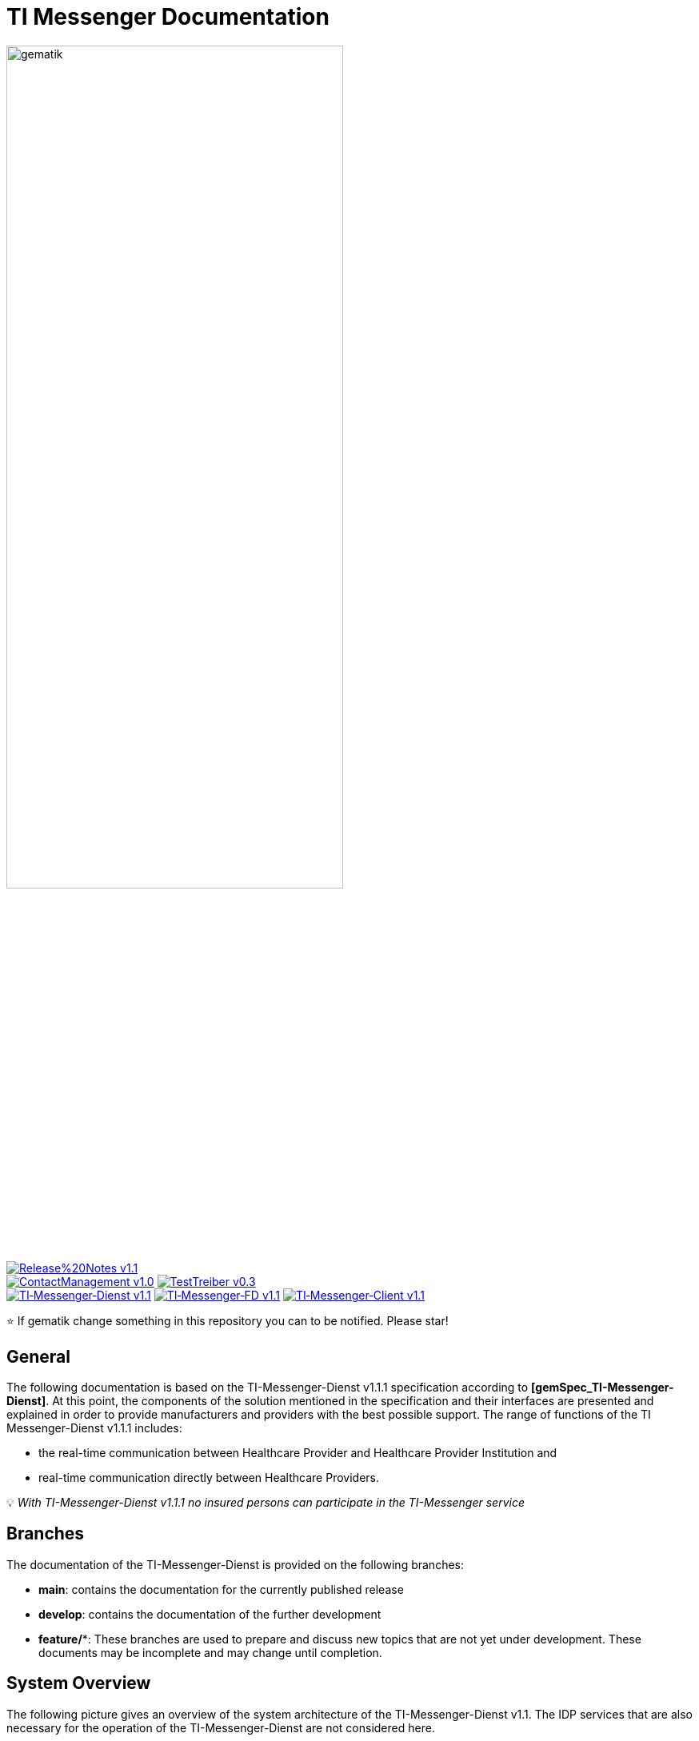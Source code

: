 ifdef::env-github[]
:tip-caption: :bulb:
:note-caption: :information_source:
:important-caption: :heavy_exclamation_mark:
:caution-caption: :fire:
:warning-caption: :warning:
endif::[]

:imagesdir: ./images/
= TI Messenger Documentation

image::gematik_logo.svg[gematik,width="70%"]

image:https://img.shields.io/badge/Release%20Notes-v1.1.1-red?style=plastic&logo=github&logoColor=red[link="ReleaseNotes.md"] +
image:https://img.shields.io/badge/ContactManagement-v1.0.1-blue?style=plastic&logo=github&logoColor=blue[link=/src/openapi/TiMessengerContactManagement.yaml"]
image:https://img.shields.io/badge/TestTreiber-v0.3.0-blue?style=plastic&logo=github&logoColor=blue[link="/src/openapi/TiMessengerTestTreiber.yaml"] +
image:https://img.shields.io/badge/TI&hyphen;Messenger&hyphen;Dienst-v1.1.1-green?style=plastic&logo=github&logoColor=green[link="https://fachportal.gematik.de/fachportal-import/files/gemSpec_TI-Messenger-Dienst_V1.1.0.pdf"]
image:https://img.shields.io/badge/TI&hyphen;Messenger&hyphen;FD-v1.1.1-green?style=plastic&logo=github&logoColor=green[link="https://fachportal.gematik.de/fachportal-import/files/gemSpec_TI-Messenger-FD_V1.1.0.pdf"]
image:https://img.shields.io/badge/TI&hyphen;Messenger&hyphen;Client-v1.1.1-green?style=plastic&logo=github&logoColor=green[link="https://fachportal.gematik.de/fachportal-import/files/gemSpec_TI-Messenger-Client_V1.1.0.pdf"]

⭐️ If gematik change something in this repository you can to be notified. Please star!

== General
The following documentation is based on the TI-Messenger-Dienst v1.1.1 specification according to *[gemSpec_TI-Messenger-Dienst]*. At this point, the components of the solution mentioned in the specification and their interfaces are presented and explained in order to provide manufacturers and providers with the best possible support. The range of functions of the TI Messenger-Dienst v1.1.1 includes: +

* the real-time communication between Healthcare Provider and Healthcare Provider Institution and
* real-time communication directly between Healthcare Providers.

💡 _With TI-Messenger-Dienst v1.1.1 no insured persons can participate in the TI-Messenger service_

== Branches
The documentation of the TI-Messenger-Dienst is provided on the following branches:

- *main*: contains the documentation for the currently published release 
- *develop*: contains the documentation of the further development 
- *feature/**: These branches are used to prepare and discuss new topics that are not yet under development. These documents may be incomplete and may change until completion.

== System Overview
The following picture gives an overview of the system architecture of the TI-Messenger-Dienst v1.1. The IDP services that are also necessary for the operation of the TI-Messenger-Dienst are not considered here.

++++
<p align="left">
  <img width="100%" src=./images/System_overview.png>
</p>
++++

link:docs/TI-Messenger-Fachdienst.adoc[*TI Messenger-Fachdienst*]

* *Registrierungs-Dienst:* +
The Registrierungs-Dienst offers two abstract interfaces. The interface `I_Registration` is called by the frontend of the Registrierungs-Dienst to authenticate an organization to the Registrierungs-Dienst and to administrate Messenger-Services. The interface `I_internVerfification` is called by the Messenger-Proxies to retrieve the federation list and to check for existing VZD-FHIR entries of the actors involved in an intended communication.

* *Messenger-Service:* +
A Messenger-Service consists of the subcomponents Messenger-Proxy and a Matrix-Homeserver. The subcomponent Matrix-Homeserver is based on the open communication protocol Matrix and offers the `Matrix-Client-Server API` and the `Matrix-Server-Server API`. Communication with a Matrix-Homeserver is always routed via the Messenger-Proxy, provided the authorization check was successful. This provides the interface `I_TiMessengerContactManagement` to enable the administration of an actor's release list.

* *Push-Gateway:* +
The Push-Gateway provides the `Matrix-Push Gateway API` according to the Matrix specification. This enables notifications to be forwarded to actors in the TI Messenger-Dienst.

link:docs/TI-Messenger-Client.adoc[*TI Messenger-Client*] +

* The TI-Messenger-Client is based on the `Matrix-Client-Server API`. It is expanded by further functional features and calls up the interfaces on the TI-Messenger-Fachdienst and on the VZD-FHIR--Directory.

link:docs/FHIR-Directory.adoc[*VZD-FHIR-Directory*] +

* The VZD-FHIR-Directory is a central TI-directory service that enables organizations and actors in the TI-Messenger-Dienst to be searched throughout Germany. The VZD-FHIR-Directory is based on the FHIR standard and offers relevant interfaces for the TI-Messenger-Dienst. The `I_VZD_TiMessenger_services` interface is called by the Registrierungs-Dienst to download a federation list. The interfaces `tim-authenticate` and `owner-authenticate` are called by the TI-Messenger-Clients to enable a search or to make an entry in the VZD-FHIR-Directory.

== Folder structure
The organization of the folder structure is shown below.

----
TI-Messenger Dokumentation
├─ github
│   └──── workflows
├─ docs
|   ├──── changes
|   └──── use-cases
├─ images
├─ src
│   ├──── fhir
│   │    ├── fsh-generated
│   │    ├── input
│   │    ├── output
│   │    ├── temp
│   │    └── template
│   ├──── openapi
│   │    ├── TiMessengerContactManagement.yaml
│   │    └── TiMessengerTestTreiber.yaml 
│   ├──── plantuml
│   │    ├── TI-Messenger-Dienst
│   │    ├── architecture
│   │    └── includes 
│   └──── schema
│        └── Attachment_schema.json
├── README.adoc
└── ReleaseNotes.md
----

== Referenced documents
The table below contains the gematik documents on the telematics infrastructure referenced in this online documentation. The version number valid for this document can be found in the current document map published on the gematik website, in which the present version is listed.

|===
|[Source] |Editor: Title

|*[gemSpec_TI-Messenger-Dienst]* |gematik: Spezifikation TI-Messenger-Dienst
|*[gemSpec_TI-Messenger-FD]* |gematik: Spezifikation TI-Messenger-Fachdienst
|*[gemSpec_TI-Messenger-Client]* |gematik: Spezifikation TI-Messenger-Client
|*[gemSpec_VZD_FHIR_Directory]* |gematik: Spezifikation Verzeichnisdienst FHIR-Directory
|===

== 💡 Onboarding
Manufacturers and providers of a TI-Messenger-Dienst can use the https://gematikde.sharepoint.com/:w:/s/PTNeo/EczX7AFGfBdNrCYghzGsHz4BbSoYhV63QMmDCdz7x9zLpg?e=7wG3c[Welcome Package] provided by gematik for onboarding. This _Welcome Package_ is intended as a "step-by-step" guide to help you carry out the onboarding of the TI-Messenger-Dienst.

== Additional pages
*Use cases* +
link:docs/TI-Messenger-Use-Cases.adoc[- Use Cases and sequence diagrams] 

*Product types* +
link:docs/TI-Messenger-Fachdienst.adoc[- TI-Messenger-Fachdienst] +
link:docs/TI-Messenger-Client.adoc[- TI-Messenger-Client] +
link:docs/FHIR-Directory.adoc[- VZD-FHIR-Directory]

*Miscellaneous* +
https://gematikde.sharepoint.com/:w:/s/PTNeo/EczX7AFGfBdNrCYghzGsHz4BbSoYhV63QMmDCdz7x9zLpg?e=7wG3c[- Welcome Package] +
https://gematikde.sharepoint.com/sites/EXTAuthenticator/Freigegebene%20Dokumente/Forms/AllItems.aspx?id=%2Fsites%2FEXTAuthenticator%2FFreigegebene%20Dokumente%2FVer%C3%B6ffentlichte%20Version%20%2D%20gematik%20Authenticator&p=true&ga=1[- gematik Authenticator] +
link:docs/Q&A.adoc[- Questions and answers &#91;Q&A&#93;]

*Reference implementations* +
- [comming soon]

== License
Copyright (c) 2023 gematik GmbH

Licensed under the Apache License, Version 2.0 (the "License");
you may not use this file except in compliance with the License.
You may obtain a copy of the License at

http://www.apache.org/licenses/LICENSE-2.0

Unless required by applicable law or agreed to in writing, software
distributed under the License is distributed on an "AS IS" BASIS,
WITHOUT WARRANTIES OR CONDITIONS OF ANY KIND, either express or implied.
See the License for the specific language governing permissions and
limitations under the License.
